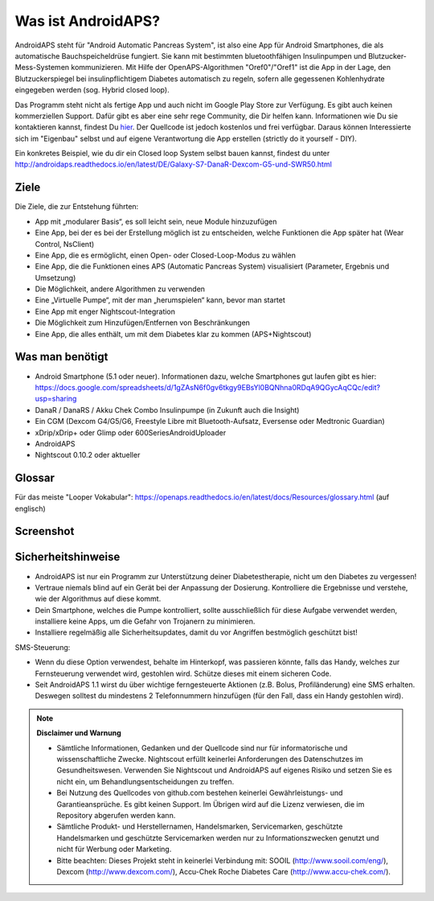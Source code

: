 Was ist AndroidAPS?
===========

AndroidAPS steht für "Android Automatic Pancreas System", ist also eine App für Android Smartphones, die als automatische Bauchspeicheldrüse fungiert. Sie kann mit bestimmten bluetoothfähigen Insulinpumpen und Blutzucker-Mess-Systemen kommunizieren. Mit Hilfe der OpenAPS-Algorithmen "Oref0"/"Oref1" ist die App in der Lage, den Blutzuckerspiegel bei insulinpflichtigem Diabetes automatisch zu regeln, sofern alle gegessenen Kohlenhydrate eingegeben werden (sog. Hybrid closed loop).

Das Programm steht nicht als fertige App und auch nicht im Google Play Store zur Verfügung. Es gibt auch keinen kommerziellen Support. Dafür gibt es aber eine sehr rege Community, die Dir helfen kann. Informationen wie Du sie kontaktieren kannst, findest Du `hier <http://androidaps.readthedocs.io/en/latest/DE/community.html>`_. Der Quellcode ist jedoch kostenlos und frei verfügbar. Daraus können Interessierte sich im "Eigenbau" selbst und auf eigene Verantwortung die App erstellen (strictly do it yourself - DIY). 

Ein konkretes Beispiel, wie du dir ein Closed loop System selbst bauen kannst, findest du unter http://androidaps.readthedocs.io/en/latest/DE/Galaxy-S7-DanaR-Dexcom-G5-und-SWR50.html

Ziele
--------
Die Ziele, die zur Entstehung führten:

- App mit „modularer Basis“, es soll leicht sein, neue Module hinzuzufügen
- Eine App, bei der es bei der Erstellung möglich ist zu entscheiden, welche Funktionen die App später hat (Wear Control, NsClient)
- Eine App, die es ermöglicht, einen Open- oder Closed-Loop-Modus zu wählen
- Eine App, die die Funktionen eines APS (Automatic Pancreas System) visualisiert (Parameter, Ergebnis und Umsetzung)
- Die Möglichkeit, andere Algorithmen zu verwenden
- Eine „Virtuelle Pumpe“, mit der man „herumspielen“ kann, bevor man startet
- Eine App mit enger Nightscout-Integration
- Die Möglichkeit zum Hinzufügen/Entfernen von Beschränkungen
- Eine App, die alles enthält, um mit dem Diabetes klar zu kommen (APS+Nightscout)

Was man benötigt
---------

- Android Smartphone (5.1 oder neuer). Informationen dazu, welche Smartphones gut laufen gibt es hier: https://docs.google.com/spreadsheets/d/1gZAsN6f0gv6tkgy9EBsYl0BQNhna0RDqA9QGycAqCQc/edit?usp=sharing 
- DanaR / DanaRS / Akku Chek Combo Insulinpumpe (in Zukunft auch die Insight)
- Ein CGM (Dexcom G4/G5/G6, Freestyle Libre mit Bluetooth-Aufsatz, Eversense oder Medtronic Guardian)
- xDrip/xDrip+ oder Glimp oder 600SeriesAndroidUploader
- AndroidAPS
- Nightscout 0.10.2 oder aktueller

Glossar
-------------
Für das meiste "Looper Vokabular": https://openaps.readthedocs.io/en/latest/docs/Resources/glossary.html (auf englisch)

Screenshot
-----------

.. image:: https://img1.picload.org/image/dgdgcorw/aaps-overview-small.jpg.png

Sicherheitshinweise
-------

* AndroidAPS ist nur ein Programm zur Unterstützung deiner Diabetestherapie, nicht um den Diabetes zu vergessen!
* Vertraue niemals blind auf ein Gerät bei der Anpassung der Dosierung. Kontrolliere die Ergebnisse und verstehe, wie der Algorithmus auf diese kommt.
* Dein Smartphone, welches die Pumpe kontrolliert, sollte ausschließlich für diese Aufgabe verwendet werden, installiere keine Apps, um die Gefahr von Trojanern zu minimieren.
* Installiere regelmäßig alle Sicherheitsupdates, damit du vor Angriffen bestmöglich geschützt bist!

SMS-Steuerung:

* Wenn du diese Option verwendest, behalte im Hinterkopf, was passieren könnte, falls das Handy, welches zur Fernsteuerung verwendet wird, gestohlen wird. Schütze dieses mit einem sicheren Code.
* Seit AndroidAPS 1.1 wirst du über wichtige ferngesteuerte Aktionen (z.B. Bolus, Profiländerung) eine SMS erhalten. Deswegen solltest du mindestens 2 Telefonnummern hinzufügen (für den Fall, dass ein Handy gestohlen wird).

.. note:: 
      **Disclaimer und Warnung**

      * Sämtliche Informationen, Gedanken und der Quellcode sind nur für informatorische und wissenschaftliche Zwecke. Nightscout erfüllt keinerlei Anforderungen des Datenschutzes im Gesundheitswesen. Verwenden Sie Nightscout und AndroidAPS auf eigenes Risiko und setzen Sie es nicht ein, um Behandlungsentscheidungen zu treffen.

      * Bei Nutzung des Quellcodes von github.com bestehen keinerlei Gewährleistungs- und Garantieansprüche. Es gibt keinen Support. Im Übrigen wird auf die Lizenz verwiesen, die im Repository abgerufen werden kann.

      * Sämtliche Produkt- und Herstellernamen, Handelsmarken, Servicemarken, geschützte Handelsmarken und geschützte Servicemarken werden nur zu Informationszwecken genutzt und nicht für Werbung oder Marketing.

      * Bitte beachten: Dieses Projekt steht in keinerlei Verbindung mit: SOOIL (http://www.sooil.com/eng/), Dexcom (http://www.dexcom.com/), Accu-Chek Roche Diabetes Care (http://www.accu-chek.com/).
